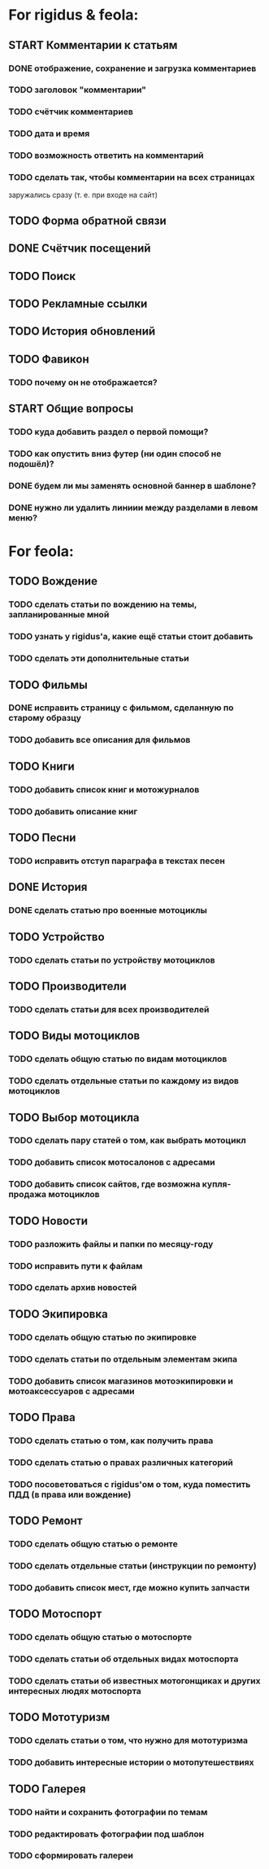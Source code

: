 * For rigidus & feola:
** START Комментарии к статьям
*** DONE отображение, сохранение и загрузка комментариев
*** TODO заголовок "комментарии"
*** TODO счётчик комментариев
*** TODO дата и время
*** TODO возможность ответить на комментарий
*** TODO сделать так, чтобы комментарии на всех страницах
заружались сразу (т. е. при входе на сайт)
** TODO Форма обратной связи
** DONE Счётчик посещений
** TODO Поиск
** TODO Рекламные ссылки
** TODO История обновлений
** TODO Фавикон
*** TODO почему он не отображается?
** START Общие вопросы
*** TODO куда добавить раздел о первой помощи?
*** TODO как опустить вниз футер (ни один способ не подошёл)?
*** DONE будем ли мы заменять основной баннер в шаблоне?
*** DONE нужно ли удалить линиии между разделами в левом меню?
* For feola:
** TODO Вождение
*** TODO сделать статьи по вождению на темы, запланированные мной
*** TODO узнать у rigidus'а, какие ещё статьи стоит добавить
*** TODO сделать эти дополнительные статьи
** TODO Фильмы
*** DONE исправить страницу с фильмом, сделанную по старому образцу
*** TODO добавить все описания для фильмов
** TODO Книги
*** TODO добавить список книг и мотожурналов
*** TODO добавить описание книг
** TODO Песни
*** TODO исправить отступ параграфа в текстах песен
** DONE История
*** DONE сделать статью про военные мотоциклы
** TODO Устройство
*** TODO сделать статьи по устройству мотоциклов
** TODO Производители
*** TODO сделать статьи для всех производителей
** TODO Виды мотоциклов
*** TODO сделать общую статью по видам мотоциклов
*** TODO сделать отдельные статьи по каждому из видов мотоциклов
** TODO Выбор мотоцикла
*** TODO сделать пару статей о том, как выбрать мотоцикл
*** TODO добавить список мотосалонов с адресами
*** TODO добавить список сайтов, где возможна купля-продажа мотоциклов
** TODO Новости
*** TODO разложить файлы и папки по месяцу-году
*** TODO исправить пути к файлам
*** TODO сделать архив новостей
** TODO Экипировка
*** TODO сделать общую статью по экипировке
*** TODO сделать статьи по отдельным элементам экипа
*** TODO добавить список магазинов мотоэкипировки и мотоаксессуаров с адресами
** TODO Права
*** TODO сделать статью о том, как получить права
*** TODO сделать статью о правах различных категорий
*** TODO посоветоваться с rigidus'ом о том, куда поместить ПДД (в права или вождение)
** TODO Ремонт
*** TODO сделать общую статью о ремонте
*** TODO сделать отдельные статьи (инструкции по ремонту)
*** TODO добавить список мест, где можно купить запчасти
** TODO Мотоспорт
*** TODO сделать общую статью о мотоспорте
*** TODO сделать статьи об отдельных видах мотоспорта
*** TODO сделать статьи об известных мотогонщиках и других интересных людях мотоспорта
** TODO Мототуризм
*** TODO сделать статьи о том, что нужно для мототуризма
*** TODO добавить интересные истории о мотопутешествиях
** TODO Галерея
*** TODO найти и сохранить фотографии по темам
*** TODO редактировать фотографии под шаблон
*** TODO сформировать галереи

